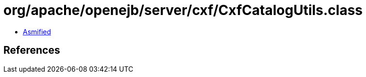 = org/apache/openejb/server/cxf/CxfCatalogUtils.class

 - link:CxfCatalogUtils-asmified.java[Asmified]

== References

